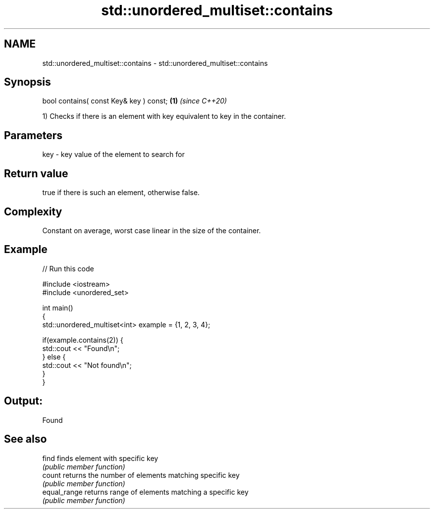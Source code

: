 .TH std::unordered_multiset::contains 3 "2019.03.28" "http://cppreference.com" "C++ Standard Libary"
.SH NAME
std::unordered_multiset::contains \- std::unordered_multiset::contains

.SH Synopsis
   bool contains( const Key& key ) const; \fB(1)\fP \fI(since C++20)\fP

   1) Checks if there is an element with key equivalent to key in the container.

.SH Parameters

   key - key value of the element to search for

.SH Return value

   true if there is such an element, otherwise false.

.SH Complexity

   Constant on average, worst case linear in the size of the container.

.SH Example

   
// Run this code

 #include <iostream>
 #include <unordered_set>
  
 int main()
 {
     std::unordered_multiset<int> example = {1, 2, 3, 4};
  
     if(example.contains(2)) {
         std::cout << "Found\\n";
     } else {
         std::cout << "Not found\\n";
     }
 }

.SH Output:

 Found

.SH See also

   find        finds element with specific key
               \fI(public member function)\fP 
   count       returns the number of elements matching specific key
               \fI(public member function)\fP 
   equal_range returns range of elements matching a specific key
               \fI(public member function)\fP 
